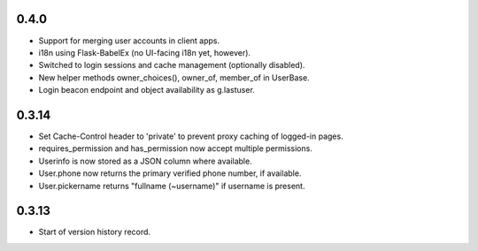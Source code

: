 0.4.0
-----

* Support for merging user accounts in client apps.
* i18n using Flask-BabelEx (no UI-facing i18n yet, however).
* Switched to login sessions and cache management (optionally disabled).
* New helper methods owner_choices(), owner_of, member_of in UserBase.
* Login beacon endpoint and object availability as g.lastuser.

0.3.14
------

* Set Cache-Control header to 'private' to prevent proxy caching of
  logged-in pages.
* requires_permission and has_permission now accept multiple permissions.
* Userinfo is now stored as a JSON column where available.
* User.phone now returns the primary verified phone number, if available.
* User.pickername returns "fullname (~username)" if username is present.

0.3.13
------

* Start of version history record.
